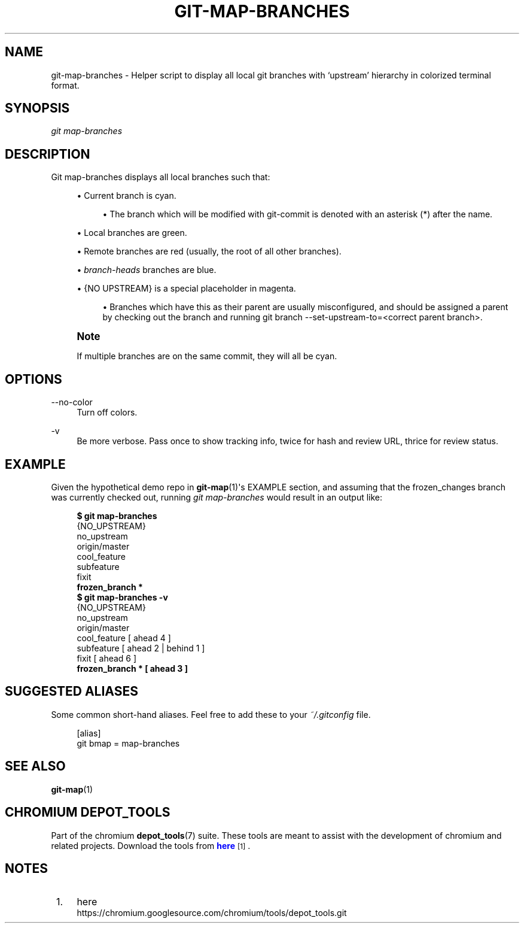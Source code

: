 '\" t
.\"     Title: git-map-branches
.\"    Author: [FIXME: author] [see http://docbook.sf.net/el/author]
.\" Generator: DocBook XSL Stylesheets v1.79.1 <http://docbook.sf.net/>
.\"      Date: 12/04/2018
.\"    Manual: Chromium depot_tools Manual
.\"    Source: depot_tools 3edf049e
.\"  Language: English
.\"
.TH "GIT\-MAP\-BRANCHES" "1" "12/04/2018" "depot_tools 3edf049e" "Chromium depot_tools Manual"
.\" -----------------------------------------------------------------
.\" * Define some portability stuff
.\" -----------------------------------------------------------------
.\" ~~~~~~~~~~~~~~~~~~~~~~~~~~~~~~~~~~~~~~~~~~~~~~~~~~~~~~~~~~~~~~~~~
.\" http://bugs.debian.org/507673
.\" http://lists.gnu.org/archive/html/groff/2009-02/msg00013.html
.\" ~~~~~~~~~~~~~~~~~~~~~~~~~~~~~~~~~~~~~~~~~~~~~~~~~~~~~~~~~~~~~~~~~
.ie \n(.g .ds Aq \(aq
.el       .ds Aq '
.\" -----------------------------------------------------------------
.\" * set default formatting
.\" -----------------------------------------------------------------
.\" disable hyphenation
.nh
.\" disable justification (adjust text to left margin only)
.ad l
.\" -----------------------------------------------------------------
.\" * MAIN CONTENT STARTS HERE *
.\" -----------------------------------------------------------------
.SH "NAME"
git-map-branches \- Helper script to display all local git branches with \(oqupstream\(cq hierarchy in colorized terminal format\&.
.SH "SYNOPSIS"
.sp
.nf
\fIgit map\-branches\fR
.fi
.sp
.SH "DESCRIPTION"
.sp
Git map\-branches displays all local branches such that:
.sp
.RS 4
.ie n \{\
\h'-04'\(bu\h'+03'\c
.\}
.el \{\
.sp -1
.IP \(bu 2.3
.\}
Current branch is
cyan\&.
.sp
.RS 4
.ie n \{\
\h'-04'\(bu\h'+03'\c
.\}
.el \{\
.sp -1
.IP \(bu 2.3
.\}
The branch which will be modified with git\-commit is denoted with an asterisk (*) after the name\&.
.RE
.RE
.sp
.RS 4
.ie n \{\
\h'-04'\(bu\h'+03'\c
.\}
.el \{\
.sp -1
.IP \(bu 2.3
.\}
Local branches are
green\&.
.RE
.sp
.RS 4
.ie n \{\
\h'-04'\(bu\h'+03'\c
.\}
.el \{\
.sp -1
.IP \(bu 2.3
.\}
Remote branches are
red
(usually, the root of all other branches)\&.
.RE
.sp
.RS 4
.ie n \{\
\h'-04'\(bu\h'+03'\c
.\}
.el \{\
.sp -1
.IP \(bu 2.3
.\}
\fIbranch\-heads\fR
branches are
blue\&.
.RE
.sp
.RS 4
.ie n \{\
\h'-04'\(bu\h'+03'\c
.\}
.el \{\
.sp -1
.IP \(bu 2.3
.\}
{NO UPSTREAM}
is a special placeholder in
magenta\&.
.sp
.RS 4
.ie n \{\
\h'-04'\(bu\h'+03'\c
.\}
.el \{\
.sp -1
.IP \(bu 2.3
.\}
Branches which have this as their parent are usually misconfigured, and should be assigned a parent by checking out the branch and running git branch \-\-set\-upstream\-to=<correct parent branch>\&.
.RE
.RE
.if n \{\
.sp
.\}
.RS 4
.it 1 an-trap
.nr an-no-space-flag 1
.nr an-break-flag 1
.br
.ps +1
\fBNote\fR
.ps -1
.br
.sp
If multiple branches are on the same commit, they will all be cyan\&.
.sp .5v
.RE
.SH "OPTIONS"
.PP
\-\-no\-color
.RS 4
Turn off colors\&.
.RE
.PP
\-v
.RS 4
Be more verbose\&. Pass once to show tracking info, twice for hash and review URL, thrice for review status\&.
.RE
.SH "EXAMPLE"
.sp
Given the hypothetical demo repo in \fBgit-map\fR(1)\*(Aqs EXAMPLE section, and assuming that the frozen_changes branch was currently checked out, running \fIgit map\-branches\fR would result in an output like:
.sp

.sp
.if n \{\
.RS 4
.\}
.nf
\fB$ git map\-branches\fR
{NO_UPSTREAM}
  no_upstream
origin/master
  cool_feature
    subfeature
  fixit
\fB    frozen_branch *
$ git map\-branches \-v\fR
{NO_UPSTREAM}
  no_upstream
origin/master
  cool_feature         [ ahead 4            ]
    subfeature         [ ahead 2 | behind 1 ]
  fixit                [ ahead 6            ]
\fB    frozen_branch *    [ ahead 3            ]\fR
.fi
.if n \{\
.RE
.\}
.sp
.SH "SUGGESTED ALIASES"
.sp
Some common short\-hand aliases\&. Feel free to add these to your \fI~/\&.gitconfig\fR file\&.
.sp
.if n \{\
.RS 4
.\}
.nf
[alias]
  git bmap = map\-branches
.fi
.if n \{\
.RE
.\}
.sp
.SH "SEE ALSO"
.sp
\fBgit-map\fR(1)
.SH "CHROMIUM DEPOT_TOOLS"
.sp
Part of the chromium \fBdepot_tools\fR(7) suite\&. These tools are meant to assist with the development of chromium and related projects\&. Download the tools from \m[blue]\fBhere\fR\m[]\&\s-2\u[1]\d\s+2\&.
.SH "NOTES"
.IP " 1." 4
here
.RS 4
\%https://chromium.googlesource.com/chromium/tools/depot_tools.git
.RE
